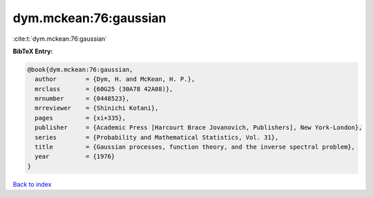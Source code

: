 dym.mckean:76:gaussian
======================

:cite:t:`dym.mckean:76:gaussian`

**BibTeX Entry:**

.. code-block:: bibtex

   @book{dym.mckean:76:gaussian,
     author        = {Dym, H. and McKean, H. P.},
     mrclass       = {60G25 (30A78 42A08)},
     mrnumber      = {0448523},
     mrreviewer    = {Shinichi Kotani},
     pages         = {xi+335},
     publisher     = {Academic Press [Harcourt Brace Jovanovich, Publishers], New York-London},
     series        = {Probability and Mathematical Statistics, Vol. 31},
     title         = {Gaussian processes, function theory, and the inverse spectral problem},
     year          = {1976}
   }

`Back to index <../By-Cite-Keys.rst>`_
